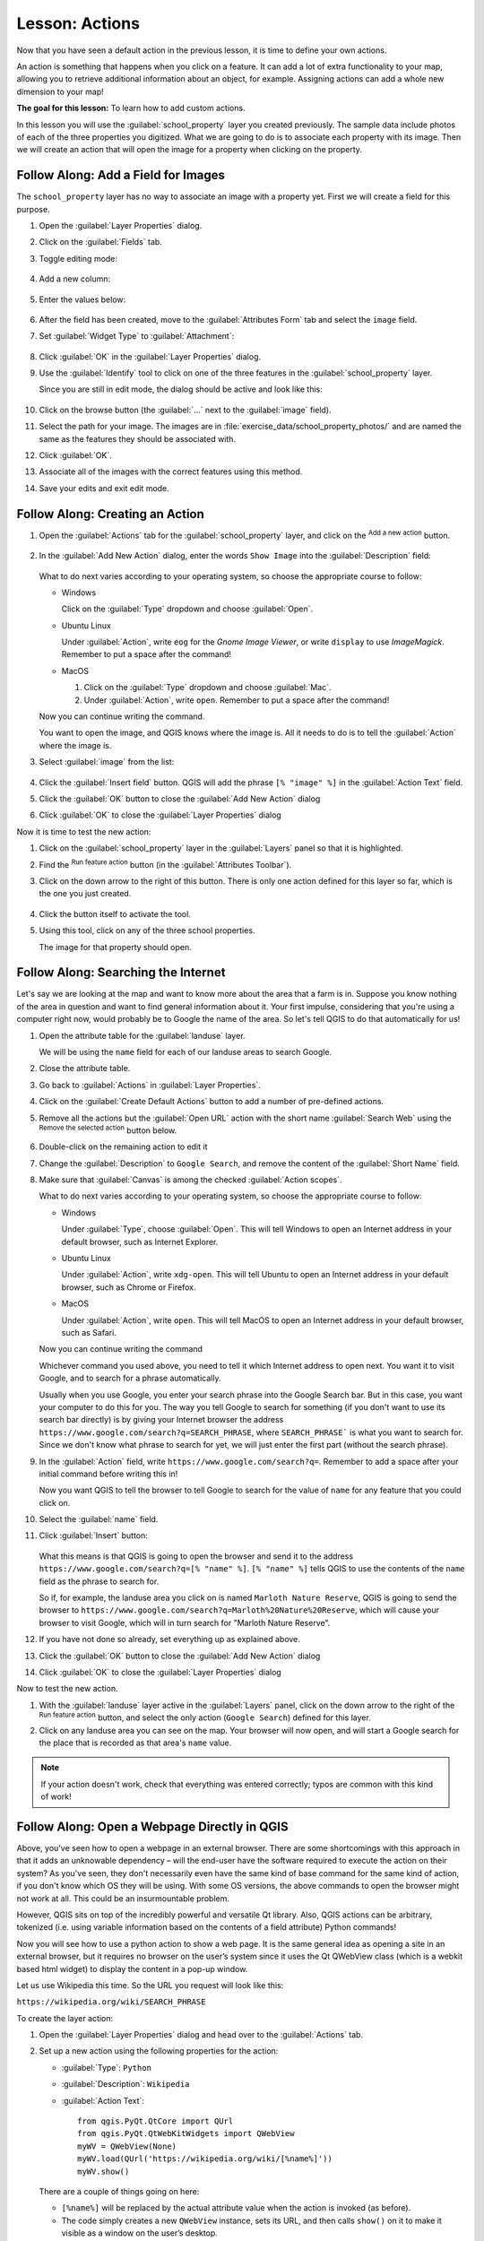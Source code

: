 |LS| Actions
======================================================================

Now that you have seen a default action in the previous lesson, it is
time to define your own actions.

An action is something that happens when you click on a feature.
It can add a lot of extra functionality to your map, allowing you to
retrieve additional information about an object, for example.
Assigning actions can add a whole new dimension to your map!

**The goal for this lesson:** To learn how to add custom actions.

In this lesson you will use the :guilabel:`school_property` layer you
created previously.
The sample data include photos of each of the three properties you
digitized.
What we are going to do is to associate each property with its image.
Then we will create an action that will open the image for a property
when clicking on the property.

|basic| |FA| Add a Field for Images
----------------------------------------------------------------------

The ``school_property`` layer has no way to associate an image with a
property yet. First we will create a field for this purpose.

#. Open the :guilabel:`Layer Properties` dialog.
#. Click on the :guilabel:`Fields` tab.
#. Toggle editing mode:

   .. figure:: img/toggle_editing_mode.png
      :align: center

#. Add a new column:

   .. figure:: img/add_new_column.png
      :align: center

#. Enter the values below:

   .. figure:: img/column_settings.png
      :align: center

#. After the field has been created, move to the
   :guilabel:`Attributes Form` tab and select the ``image`` field.
#. Set :guilabel:`Widget Type` to :guilabel:`Attachment`:

   .. figure:: img/select_file_name.png
      :align: center

#. Click :guilabel:`OK` in the :guilabel:`Layer Properties` dialog.
#. Use the :guilabel:`Identify` tool to click on one of the three
   features in the :guilabel:`school_property` layer.

   Since you are still in edit mode, the dialog should be active and
   look like this:

   .. figure:: img/school_property_no_image.png
      :align: center

#. Click on the browse button (the :guilabel:`...` next to the
   :guilabel:`image` field).
#. Select the path for your image. The images are in
   :file:`exercise_data/school_property_photos/` and are named the
   same as the features they should be associated with.
#. Click :guilabel:`OK`.
#. Associate all of the images with the correct features using this
   method.
#. Save your edits and exit edit mode.


|basic| |FA| Creating an Action
----------------------------------------------------------------------

#. Open the :guilabel:`Actions` tab for the
   :guilabel:`school_property` layer, and click on the
   |symbologyAdd| :sup:`Add a new action` button.

   .. figure:: img/layer_actions.png
      :align: center

#. In the :guilabel:`Add New Action` dialog, enter the words
   ``Show Image`` into the :guilabel:`Description` field:

   .. figure:: img/show_image_action.png
      :align: center

   What to do next varies according to your operating system, so
   choose the appropriate course to follow:

   * Windows

     Click on the :guilabel:`Type` dropdown and choose
     :guilabel:`Open`.

   * Ubuntu Linux

     Under :guilabel:`Action`, write ``eog`` for the
     *Gnome Image Viewer*, or write ``display`` to use
     *ImageMagick*.
     Remember to put a space after the command!

   * MacOS

     #. Click on the :guilabel:`Type` dropdown and choose
        :guilabel:`Mac`.
     #. Under :guilabel:`Action`, write ``open``.
        Remember to put a space after the command!


   Now you can continue writing the command.

   You want to open the image, and QGIS knows where the image is.
   All it needs to do is to tell the :guilabel:`Action` where the
   image is.

#. Select :guilabel:`image` from the list:

   .. figure:: img/select_image.png
      :align: center

#. Click the :guilabel:`Insert field` button.
   QGIS will add the phrase ``[% "image" %]`` in the
   :guilabel:`Action Text` field.
#. Click the :guilabel:`OK` button to close the
   :guilabel:`Add New Action` dialog
#. Click :guilabel:`OK` to close the :guilabel:`Layer Properties`
   dialog

Now it is time to test the new action:

#. Click on the :guilabel:`school_property` layer in the
   :guilabel:`Layers` panel so that it is highlighted.
#. Find the |actionRun| :sup:`Run feature action` button (in the
   :guilabel:`Attributes Toolbar`).
#. Click on the down arrow to the right of this button.
   There is only one action defined for this layer so far, which is
   the one you just created.

   .. figure:: img/run_feature_action_select.png
      :align: center

#. Click the button itself to activate the tool.
#. Using this tool, click on any of the three school properties.

   The image for that property should open.

|moderate| |FA| Searching the Internet
----------------------------------------------------------------------

Let's say we are looking at the map and want to know more about the area that a
farm is in. Suppose you know nothing of the area in question and want to find
general information about it. Your first impulse, considering that you're using
a computer right now, would probably be to Google the name of the area. So
let's tell QGIS to do that automatically for us!

#. Open the attribute table for the :guilabel:`landuse` layer.

   We will be using the ``name`` field for each of our landuse
   areas to search Google.
#. Close the attribute table.
#. Go back to :guilabel:`Actions` in :guilabel:`Layer Properties`.
#. Click on the :guilabel:`Create Default Actions` button to add a
   number of pre-defined actions.
#. Remove all the actions but the :guilabel:`Open URL` action with
   the short name :guilabel:`Search Web` using the |symbologyRemove|
   :sup:`Remove the selected action` button below.
#. Double-click on the remaining action to edit it
#. Change the :guilabel:`Description` to ``Google Search``, and
   remove the content of the :guilabel:`Short Name` field.
#. Make sure that :guilabel:`Canvas` is among the
   checked :guilabel:`Action scopes`.

   What to do next varies according to your operating system, so
   choose the appropriate course to follow:

   * Windows

     Under :guilabel:`Type`, choose :guilabel:`Open`.
     This will tell Windows to open an Internet address in your
     default browser, such as Internet Explorer.

   * Ubuntu Linux

     Under :guilabel:`Action`, write ``xdg-open``.
     This will tell Ubuntu to open an Internet address in your
     default browser, such as Chrome or Firefox.

   * MacOS

     Under :guilabel:`Action`, write ``open``.
     This will tell MacOS to open an Internet address in your default
     browser, such as Safari.

   Now you can continue writing the command

   Whichever command you used above, you need to tell it which
   Internet address to open next.
   You want it to visit Google, and to search for a phrase
   automatically.

   Usually when you use Google, you enter your search phrase into the
   Google Search bar.
   But in this case, you want your computer to do this for you.
   The way you tell Google to search for something (if you don't want
   to use its search bar directly) is by giving your Internet browser
   the address
   ``https://www.google.com/search?q=SEARCH_PHRASE``,
   where ``SEARCH_PHRASE``` is what you want to search for.
   Since we don't know what phrase to search for yet, we will just
   enter the first part (without the search phrase).

#. In the :guilabel:`Action` field, write
   ``https://www.google.com/search?q=``.
   Remember to add a space after your initial command before writing
   this in!

   Now you want QGIS to tell the browser to tell Google to search for
   the value of ``name`` for any feature that you could click on.

#. Select the :guilabel:`name` field.
#. Click :guilabel:`Insert` button:

   .. figure:: img/google_search_action.png
      :align: center

   What this means is that QGIS is going to open the browser and send
   it to the address
   ``https://www.google.com/search?q=[% "name" %]``.
   ``[% "name" %]`` tells QGIS to use the contents of the ``name``
   field as the phrase to search for.

   So if, for example, the landuse area you click on is named
   ``Marloth Nature Reserve``, QGIS is going to send the browser
   to ``https://www.google.com/search?q=Marloth%20Nature%20Reserve``,
   which will cause your browser to visit Google, which will in turn
   search for "Marloth Nature Reserve".

#. If you have not done so already, set everything up as explained
   above.
#. Click the :guilabel:`OK` button to close the
   :guilabel:`Add New Action` dialog
#. Click :guilabel:`OK` to close the :guilabel:`Layer Properties`
   dialog

Now to test the new action.

#. With the :guilabel:`landuse` layer active in the
   :guilabel:`Layers` panel, click on the down arrow to the right of
   the |actionRun| :sup:`Run feature action` button, and select the
   only action (``Google Search``) defined for this layer.
#. Click on any landuse area you can see on the map.
   Your browser will now open, and will start a Google search for the
   place that is recorded as that area's ``name`` value.

.. note:: If your action doesn't work, check that everything was
   entered correctly; typos are common with this kind of work!

|hard| |FA| Open a Webpage Directly in QGIS
----------------------------------------------------------------------

Above, you've seen how to open a webpage in an external browser. There are some
shortcomings with this approach in that it adds an unknowable dependency – will
the end-user have the software required to execute the action on their system?
As you've seen, they don't necessarily even have the same kind of base command
for the same kind of action, if you don't know which OS they will be using. With
some OS versions, the above commands to open the browser might not work at all.
This could be an insurmountable problem.

However, QGIS sits on top of the incredibly powerful and versatile Qt library.
Also, QGIS actions can be arbitrary, tokenized (i.e. using variable information
based on the contents of a field attribute) Python commands!

Now you will see how to use a python action to show a web page.
It is the same general idea as opening a site in an external browser,
but it requires no browser on the user’s system since it uses the Qt
QWebView class (which is a webkit based html widget) to display the
content in a pop-up window.

Let us use Wikipedia this time.
So the URL you request will look like this:

``https://wikipedia.org/wiki/SEARCH_PHRASE``

To create the layer action:

#. Open the :guilabel:`Layer Properties` dialog and head over to the
   :guilabel:`Actions` tab.
#. Set up a new action using the following properties for the action:

   * :guilabel:`Type`: ``Python``
   * :guilabel:`Description`: ``Wikipedia``
   * :guilabel:`Action Text`::

         from qgis.PyQt.QtCore import QUrl
         from qgis.PyQt.QtWebKitWidgets import QWebView
         myWV = QWebView(None)
         myWV.load(QUrl('https://wikipedia.org/wiki/[%name%]'))
         myWV.show()

   .. figure:: img/python_action_example.png
      :align: center

   There are a couple of things going on here:

   * ``[%name%]`` will be replaced by the actual attribute value
     when the action is invoked (as before).
   * The code simply creates a new ``QWebView`` instance, sets its
     URL, and then calls ``show()`` on it to make it visible as a
     window on the user’s desktop.

   Note that this is a somewhat contrived example.
   Python works with semantically significant indentation, so
   separating things with semicolons isn't the best way to write it.
   So, in the real world, you'd be more likely to import your logic
   from a Python module and then call a function with a field
   attribute as parameter.

   You could also use this approach to display an image without
   requiring that the users have a particular image viewer on their
   system.

#. Try to use the methods described above to load a Wikipedia page
   using the Wikipedia action you just created.

|IC|
----------------------------------------------------------------------

Actions allow you to give your map extra functionality, useful to the
end-user who views the same map in QGIS.
Due to the fact that you can use shell commands for any operating
system, as well as Python, the sky is the limit in terms of the
functions you could incorporate!

|WN|
----------------------------------------------------------------------

Now that you've done all kinds of vector data creation, you will
learn how to analyze the data to solve problems.
That is the topic of the next module.


.. Substitutions definitions - AVOID EDITING PAST THIS LINE
   This will be automatically updated by the find_set_subst.py script.
   If you need to create a new substitution manually,
   please add it also to the substitutions.txt file in the
   source folder.

.. |FA| replace:: Follow Along:
.. |IC| replace:: In Conclusion
.. |LS| replace:: Lesson:
.. |WN| replace:: What's Next?
.. |actionRun| image:: /static/common/mAction.png
   :width: 1.5em
.. |basic| image:: /static/common/basic.png
.. |hard| image:: /static/common/hard.png
.. |moderate| image:: /static/common/moderate.png
.. |symbologyAdd| image:: /static/common/symbologyAdd.png
   :width: 1.5em
.. |symbologyRemove| image:: /static/common/symbologyRemove.png
   :width: 1.5em
